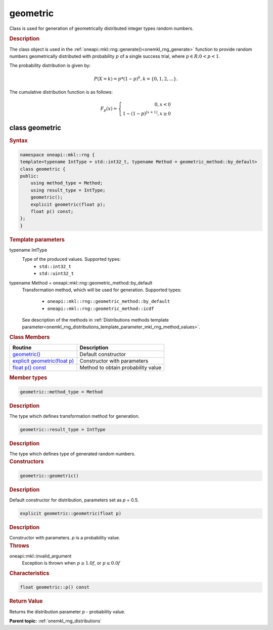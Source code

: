 .. SPDX-FileCopyrightText: 2019-2020 Intel Corporation
..
.. SPDX-License-Identifier: CC-BY-4.0

.. _onemkl_rng_geometric:

geometric
=========

Class is used for generation of geometrically distributed integer types random numbers.

.. _onemkl_rng_geometric_description:

.. rubric:: Description

The class object is used in the :ref:`oneapi::mkl::rng::generate()<onemkl_rng_generate>` function to provide random numbers geometrically distributed with probability :math:`p` of a single success trial, where :math:`p \in R; 0 < p < 1`.

The probability distribution is given by:

.. math::

     P(X = k) = p * (1 - p)^k, k = \{0, 1, 2, ... \}.

The cumulative distribution function is as follows:

.. math::

     F_{p}(x) = \left\{ \begin{array}{rcl} 0, x < 0 \\ 1 - (1 - p)^{\lfloor x + 1 \rfloor}, x \ge 0 \end{array}\right.

.. _onemkl_rng_geometric_syntax:

class geometric
---------------

.. rubric:: Syntax

.. code-block:: cpp

    namespace oneapi::mkl::rng {
    template<typename IntType = std::int32_t, typename Method = geometric_method::by_default>
    class geometric {
    public:
        using method_type = Method;
        using result_type = IntType;
        geometric();
        explicit geometric(float p);
        float p() const;
    };
    }

.. container:: section

    .. rubric:: Template parameters

    .. container:: section

        typename IntType
            Type of the produced values. Supported types:
                * ``std::int32_t``
                * ``std::uint32_t``

    .. container:: section

        typename Method = oneapi::mkl::rng::geometric_method::by_default
            Transformation method, which will be used for generation. Supported types:

                * ``oneapi::mkl::rng::geometric_method::by_default``
                * ``oneapi::mkl::rng::geometric_method::icdf``

            See description of the methods in :ref:`Distributions methods template parameter<onemkl_rng_distributions_template_parameter_mkl_rng_method_values>`.

.. container:: section

    .. rubric:: Class Members

    .. list-table::
        :header-rows: 1

        * - Routine
          - Description
        * - `geometric()`_
          - Default constructor
        * - `explicit geometric(float p)`_
          - Constructor with parameters
        * - `float p() const`_
          - Method to obtain probability value

.. container:: section

    .. rubric:: Member types

    .. container:: section

        .. code-block:: cpp

            geometric::method_type = Method

        .. container:: section

            .. rubric:: Description

            The type which defines transformation method for generation.

    .. container:: section

        .. code-block:: cpp

            geometric::result_type = IntType

        .. container:: section

            .. rubric:: Description

            The type which defines type of generated random numbers.

.. container:: section

    .. rubric:: Constructors

    .. container:: section

        .. _`geometric()`:

        .. code-block:: cpp

            geometric::geometric()

        .. container:: section

            .. rubric:: Description

            Default constructor for distribution, parameters set as `p` = 0.5.

    .. container:: section

        .. _`explicit geometric(float p)`:

        .. code-block:: cpp

            explicit geometric::geometric(float p)

        .. container:: section

            .. rubric:: Description

            Constructor with parameters. `p` is a probability value.

        .. container:: section

            .. rubric:: Throws

            oneapi::mkl::invalid_argument
                Exception is thrown when :math:`p \ge 1.0f`, or :math:`p \leq 0.0f`

.. container:: section

    .. rubric:: Characteristics

    .. container:: section

        .. _`float p() const`:

        .. code-block:: cpp

            float geometric::p() const

        .. container:: section

            .. rubric:: Return Value

            Returns the distribution parameter `p` - probability value.

**Parent topic:** :ref:`onemkl_rng_distributions`
